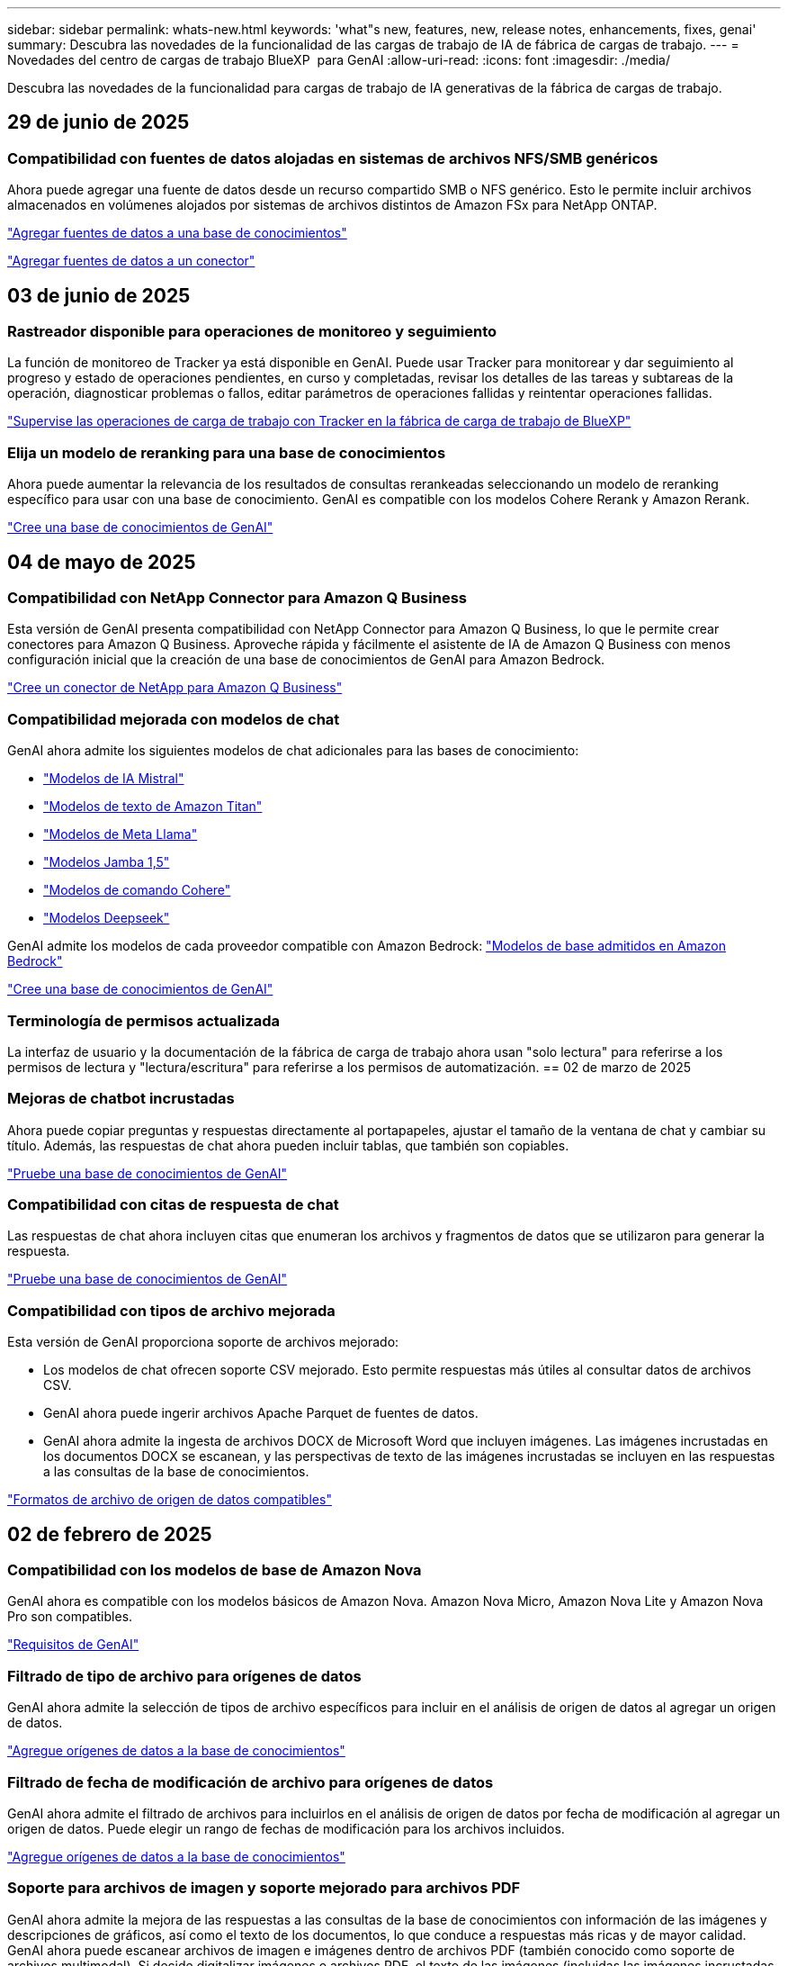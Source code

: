 ---
sidebar: sidebar 
permalink: whats-new.html 
keywords: 'what"s new, features, new, release notes, enhancements, fixes, genai' 
summary: Descubra las novedades de la funcionalidad de las cargas de trabajo de IA de fábrica de cargas de trabajo. 
---
= Novedades del centro de cargas de trabajo BlueXP  para GenAI
:allow-uri-read: 
:icons: font
:imagesdir: ./media/


[role="lead"]
Descubra las novedades de la funcionalidad para cargas de trabajo de IA generativas de la fábrica de cargas de trabajo.



== 29 de junio de 2025



=== Compatibilidad con fuentes de datos alojadas en sistemas de archivos NFS/SMB genéricos

Ahora puede agregar una fuente de datos desde un recurso compartido SMB o NFS genérico. Esto le permite incluir archivos almacenados en volúmenes alojados por sistemas de archivos distintos de Amazon FSx para NetApp ONTAP.

https://docs.netapp.com/us-en/workload-genai/knowledge-base/create-knowledgebase.html#add-data-sources-to-the-knowledge-base["Agregar fuentes de datos a una base de conocimientos"]

https://docs.netapp.com/us-en/workload-genai/connector/define-connector.html#add-data-sources-to-the-connector["Agregar fuentes de datos a un conector"]



== 03 de junio de 2025



=== Rastreador disponible para operaciones de monitoreo y seguimiento

La función de monitoreo de Tracker ya está disponible en GenAI. Puede usar Tracker para monitorear y dar seguimiento al progreso y estado de operaciones pendientes, en curso y completadas, revisar los detalles de las tareas y subtareas de la operación, diagnosticar problemas o fallos, editar parámetros de operaciones fallidas y reintentar operaciones fallidas.

link:https://docs.netapp.com/us-en/workload-genai/general/monitor-operations.html["Supervise las operaciones de carga de trabajo con Tracker en la fábrica de carga de trabajo de BlueXP"]



=== Elija un modelo de reranking para una base de conocimientos

Ahora puede aumentar la relevancia de los resultados de consultas rerankeadas seleccionando un modelo de reranking específico para usar con una base de conocimiento. GenAI es compatible con los modelos Cohere Rerank y Amazon Rerank.

link:https://docs.netapp.com/us-en/workload-genai/knowledge-base/create-knowledgebase.html["Cree una base de conocimientos de GenAI"]



== 04 de mayo de 2025



=== Compatibilidad con NetApp Connector para Amazon Q Business

Esta versión de GenAI presenta compatibilidad con NetApp Connector para Amazon Q Business, lo que le permite crear conectores para Amazon Q Business. Aproveche rápida y fácilmente el asistente de IA de Amazon Q Business con menos configuración inicial que la creación de una base de conocimientos de GenAI para Amazon Bedrock.

link:https://docs.netapp.com/us-en/workload-genai/connector/define-connector.html["Cree un conector de NetApp para Amazon Q Business"]



=== Compatibilidad mejorada con modelos de chat

GenAI ahora admite los siguientes modelos de chat adicionales para las bases de conocimiento:

* link:https://docs.mistral.ai/getting-started/models/models_overview/["Modelos de IA Mistral"^]
* link:https://docs.aws.amazon.com/bedrock/latest/userguide/titan-text-models.html["Modelos de texto de Amazon Titan"^]
* link:https://www.llama.com/docs/model-cards-and-prompt-formats/["Modelos de Meta Llama"^]
* link:https://docs.ai21.com/["Modelos Jamba 1,5"^]
* link:https://docs.cohere.com/docs/the-cohere-platform["Modelos de comando Cohere"^]
* link:https://aws.amazon.com/bedrock/deepseek/["Modelos Deepseek"^]


GenAI admite los modelos de cada proveedor compatible con Amazon Bedrock: link:https://docs.aws.amazon.com/bedrock/latest/userguide/models-supported.html["Modelos de base admitidos en Amazon Bedrock"^]

link:https://docs.netapp.com/us-en/workload-genai/knowledge-base/create-knowledgebase.html["Cree una base de conocimientos de GenAI"]



=== Terminología de permisos actualizada

La interfaz de usuario y la documentación de la fábrica de carga de trabajo ahora usan "solo lectura" para referirse a los permisos de lectura y "lectura/escritura" para referirse a los permisos de automatización. == 02 de marzo de 2025



=== Mejoras de chatbot incrustadas

Ahora puede copiar preguntas y respuestas directamente al portapapeles, ajustar el tamaño de la ventana de chat y cambiar su título. Además, las respuestas de chat ahora pueden incluir tablas, que también son copiables.

link:https://docs.netapp.com/us-en/workload-genai/knowledge-base/test-knowledgebase.html["Pruebe una base de conocimientos de GenAI"]



=== Compatibilidad con citas de respuesta de chat

Las respuestas de chat ahora incluyen citas que enumeran los archivos y fragmentos de datos que se utilizaron para generar la respuesta.

link:https://docs.netapp.com/us-en/workload-genai/knowledge-base/test-knowledgebase.html["Pruebe una base de conocimientos de GenAI"]



=== Compatibilidad con tipos de archivo mejorada

Esta versión de GenAI proporciona soporte de archivos mejorado:

* Los modelos de chat ofrecen soporte CSV mejorado. Esto permite respuestas más útiles al consultar datos de archivos CSV.
* GenAI ahora puede ingerir archivos Apache Parquet de fuentes de datos.
* GenAI ahora admite la ingesta de archivos DOCX de Microsoft Word que incluyen imágenes. Las imágenes incrustadas en los documentos DOCX se escanean, y las perspectivas de texto de las imágenes incrustadas se incluyen en las respuestas a las consultas de la base de conocimientos.


link:https://docs.netapp.com/us-en/workload-genai/knowledge-base/identify-data-sources-knowledge-base.html#supported-data-source-file-formats["Formatos de archivo de origen de datos compatibles"]



== 02 de febrero de 2025



=== Compatibilidad con los modelos de base de Amazon Nova

GenAI ahora es compatible con los modelos básicos de Amazon Nova. Amazon Nova Micro, Amazon Nova Lite y Amazon Nova Pro son compatibles.

link:https://docs.netapp.com/us-en/workload-genai/knowledge-base/requirements-knowledge-base.html["Requisitos de GenAI"]



=== Filtrado de tipo de archivo para orígenes de datos

GenAI ahora admite la selección de tipos de archivo específicos para incluir en el análisis de origen de datos al agregar un origen de datos.

link:https://docs.netapp.com/us-en/workload-genai/knowledge-base/create-knowledgebase.html#add-data-sources-to-the-knowledge-base["Agregue orígenes de datos a la base de conocimientos"]



=== Filtrado de fecha de modificación de archivo para orígenes de datos

GenAI ahora admite el filtrado de archivos para incluirlos en el análisis de origen de datos por fecha de modificación al agregar un origen de datos. Puede elegir un rango de fechas de modificación para los archivos incluidos.

link:https://docs.netapp.com/us-en/workload-genai/knowledge-base/create-knowledgebase.html#add-data-sources-to-the-knowledge-base["Agregue orígenes de datos a la base de conocimientos"]



=== Soporte para archivos de imagen y soporte mejorado para archivos PDF

GenAI ahora admite la mejora de las respuestas a las consultas de la base de conocimientos con información de las imágenes y descripciones de gráficos, así como el texto de los documentos, lo que conduce a respuestas más ricas y de mayor calidad. GenAI ahora puede escanear archivos de imagen e imágenes dentro de archivos PDF (también conocido como soporte de archivos multimodal). Si decide digitalizar imágenes o archivos PDF, el texto de las imágenes (incluidas las imágenes incrustadas en documentos PDF) se escanea en la fuente de datos y las perspectivas de los escaneos se incluyen en las respuestas a las consultas de la base de conocimientos.

link:https://docs.netapp.com/us-en/workload-genai/knowledge-base/create-knowledgebase.html#add-data-sources-to-the-knowledge-base["Agregue orígenes de datos a la base de conocimientos"]



=== Soporte híbrido de búsqueda y reselección

Ahora GenAI puede mejorar significativamente la relevancia y precisión de los resultados de búsqueda mediante la búsqueda híbrida y la re-clasificación de los resultados. La búsqueda híbrida combina los puntos fuertes de la búsqueda tradicional basada en palabras clave con técnicas avanzadas de búsqueda semántica densas basadas en vectores. Los resultados de búsqueda de palabras clave estándar se aumentan con coincidencias cercanas y matices lingüísticos, lo que mejora la relevancia. Luego, GenAI refina aún más estos resultados mediante el uso de modelos avanzados de re-clasificación, como Cohere Rerank y Amazon Rerank, y devuelve los resultados más relevantes. Esta capacidad está disponible para las bases de conocimiento recién creadas.

link:https://docs.netapp.com/us-en/workload-genai/general/ai-workloads-overview.html#benefits-of-using-genai-to-create-generative-ai-applications["Obtén más información sobre el centro de cargas de trabajo de BlueXP  para GenAI"]



== 05 de enero de 2025



=== Nombre de snapshot personalizado

Ahora es posible proporcionar un nombre de snapshot para una snapshot ad-hoc.

link:https://docs.netapp.com/us-en/workload-genai/knowledge-base/manage-knowledgebase.html#protect-a-knowledge-base-with-snapshots["Proteger una base de conocimientos con instantáneas"]



=== Nombre de instancia de motor AI personalizado

Ahora puede asignar un nombre personalizado a la instancia del motor de AI durante la implementación.

link:https://docs.netapp.com/us-en/workload-genai/knowledge-base/deploy-infrastructure.html["Ponga en marcha la infraestructura de GenAI"]



=== Reconstruir la infraestructura de GenAI dañada o faltante

Si su instancia de motor de IA se daña o se elimina de alguna manera, puede dejar que la fábrica de cargas de trabajo la reconstruya por usted. La fábrica de cargas de trabajo vuelve a conectar automáticamente sus bases de conocimientos a la infraestructura una vez finalizada la reconstrucción, de modo que estén listas para su uso.

link:https://docs.netapp.com/us-en/workload-genai/general/troubleshooting.html["Resolución de problemas"]



== 01 de diciembre de 2024



=== Clone una base de conocimientos desde una copia de Snapshot

La fábrica de cargas de trabajo de BlueXP  para GenAI ahora admite la clonación de una base de conocimientos a partir de una copia Snapshot. Esto permite una rápida recuperación de las bases de conocimiento y la creación de nuevas bases de conocimiento con las fuentes de datos existentes, y ayuda con la recuperación y el desarrollo de datos.

link:https://docs.netapp.com/us-en/workload-genai/knowledge-base/manage-knowledgebase.html#clone-a-knowledge-base["Clonar una base de conocimientos"]



=== Detección y replicación de clústeres de ONTAP en las instalaciones

Detecta y replica los datos de los clústeres de ONTAP on-premises en un sistema de archivos FSx para ONTAP para que se puedan utilizar para enriquecer las bases de conocimientos de IA. Todos los flujos de trabajo de descubrimiento y replicación en las instalaciones son posibles desde la nueva pestaña *ONTAP local* en el inventario de almacenamiento.

link:https://docs.netapp.com/us-en/workload-fsx-ontap/use-onprem-data.html["Detectar un clúster de ONTAP en las instalaciones"]



== 3 de noviembre de 2024



=== Enmascarar la información de identificación personal con barreras de datos

La carga de trabajo de IA generativa presenta la función de barreras de datos impulsada por la clasificación de BlueXP . La función de barandas de datos identifica y enmascara la información personal identificable (PII), lo que le ayuda a mantener el cumplimiento y reforzar la seguridad de los datos confidenciales de su organización.

link:https://docs.netapp.com/us-en/workload-genai/knowledge-base/create-knowledgebase.html["Cree una base de conocimientos de GenAI"]

link:https://docs.netapp.com/us-en/bluexp-classification/concept-cloud-compliance.html["Más información sobre la clasificación de BlueXP"^]



== 29 de septiembre de 2024



=== Compatibilidad con Snapshot y restauración para volúmenes de base de conocimientos

Ahora puede proteger los datos de las cargas de trabajo de IA generativas con una copia puntual de una base de conocimientos. Esto le permite proteger los datos contra la pérdida accidental o cambios de pruebas en la configuración de la base de conocimientos. Puede restaurar la versión anterior del volumen de la base de conocimientos en cualquier momento.

https://docs.netapp.com/us-en/workload-genai/knowledge-base/manage-knowledgebase.html#take-a-snapshot-of-a-knowledge-base-volume["Tomar una copia Snapshot de un volumen de base de conocimientos"]

https://docs.netapp.com/us-en/workload-genai/knowledge-base/manage-knowledgebase.html#restore-a-snapshot-of-a-knowledge-base-volume["Restaure una copia Snapshot de un volumen de base de conocimientos"]



=== Pausar secuencias programadas

Ahora puede pausar las exploraciones de orígenes de datos programadas. De forma predeterminada, las cargas de trabajo de IA generativas analizan cada origen de datos diariamente para incorporar datos nuevos en cada base de conocimientos. Si no desea que se ingieran los cambios más recientes (durante la prueba o al restaurar una instantánea, por ejemplo), puede pausar las exploraciones programadas y reanudarlas en cualquier momento.

https://docs.netapp.com/us-en/workload-genai/knowledge-base/manage-knowledgebase.html["Gestionar bases de conocimientos"]



=== Volúmenes de protección de datos ahora compatibles con las bases de conocimientos

Cuando se selecciona un volumen de base de conocimientos, ahora se puede elegir un volumen de protección de datos que forme parte de una relación de replicación de NetApp SnapMirror. Esto permite almacenar bases de conocimientos en volúmenes que ya están protegidos por la replicación de SnapMirror.

https://docs.netapp.com/us-en/workload-genai/knowledge-base/identify-data-sources-knowledge-base.html["Identifique las fuentes de datos que desea integrar en su base de conocimientos"]



== 1 de septiembre de 2024



=== Estrategias de fragmentación adicionales

Las cargas de trabajo de IA generativas ahora admiten la fragmentación de varias frases y la fragmentación basada en superposiciones para los orígenes de datos.



=== Volumen dedicado para cada base de conocimientos

Las cargas de trabajo de IA generativas ahora crean un volumen de Amazon FSx para NetApp ONTAP dedicado para cada nueva base de conocimientos, lo que permite establecer políticas Snapshot individuales para cada base de conocimientos y mejorar la protección contra errores y envenenamientos de datos.



== 4 de agosto de 2024



=== Integración de Amazon CloudWatch Logs

Las cargas de trabajo de IA generativas ahora están integradas con Amazon CloudWatch Logs, lo que le permite supervisar los archivos de registro de las cargas de trabajo de IA generativas.



=== Aplicación de chatbot de ejemplo

La aplicación de muestra GenAI de fábrica de cargas de trabajo de NetApp le permite probar la autenticación y la recuperación de su base de conocimientos de fábrica de cargas de trabajo de NetApp publicada al interactuar directamente con ella en una aplicación de chatbot basada en web.



== 7 de julio de 2024



=== Lanzamiento inicial de la fábrica de cargas de trabajo para GenAI

La versión inicial incluye la capacidad de desarrollar una base de conocimientos personalizada mediante la incorporación de los datos de la organización. La base de conocimientos puede ser accedida por una aplicación de chatbot para sus usuarios. Esta capacidad garantiza respuestas precisas y relevantes a preguntas específicas de la organización, mejorando la satisfacción y la productividad de todos sus usuarios.
